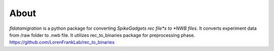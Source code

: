 
About
===================
*fldatamigration* is a python package for converting *SpikeGadgets rec file*s to *NWB files*.
It converts experiment data from /raw folder to .nwb file. It utilizes rec_to_binaries package for preprocessing phase.
https://github.com/LorenFrankLab/rec_to_binaries